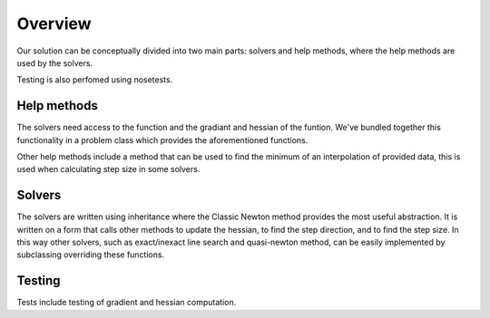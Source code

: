 Overview
========

Our solution can be conceptually divided into two main parts: solvers and help methods, where the help methods are used by the solvers. 

Testing is also perfomed using nosetests. 


Help methods
------------
The solvers need access to the function and the gradiant and hessian of the funtion. We've bundled together this functionality in a problem class which provides the aforementioned functions. 

Other help methods include a method that can be used to find the minimum of an interpolation of provided data, this is used when calculating step size in some solvers. 

Solvers
--------
The solvers are written using inheritance where the Classic Newton method provides the most useful abstraction. It is written on a form that calls other methods to update the hessian, to find the step direction, and to find the step size. In this way other solvers, such as exact/inexact line search and quasi-newton method, can be easily implemented by subclassing overriding these functions.



Testing
--------
Tests include testing of gradient and hessian computation. 
